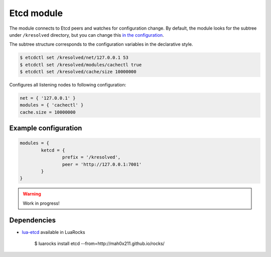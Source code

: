 .. _mod-etcd:

Etcd module
-----------

The module connects to Etcd peers and watches for configuration change.
By default, the module looks for the subtree under ``/kresolved`` directory,
but you can change this `in the configuration <https://github.com/mah0x211/lua-etcd#cli-err--etcdnew-optiontable->`_.

The subtree structure corresponds to the configuration variables in the declarative style.

.. code-block::

	$ etcdctl set /kresolved/net/127.0.0.1 53
	$ etcdctl set /kresolved/modules/cachectl true
	$ etcdctl set /kresolved/cache/size 10000000

Configures all listening nodes to following configuration:

.. code-block:: lua

	net = { '127.0.0.1' }
	modules = { 'cachectl' }
	cache.size = 10000000

Example configuration
^^^^^^^^^^^^^^^^^^^^^

.. code-block:: lua

	modules = {
		ketcd = {
			prefix = '/kresolved',
			peer = 'http://127.0.0.1:7001'
		}
	}

.. warning:: Work in progress!

Dependencies
^^^^^^^^^^^^

* `lua-etcd <https://github.com/mah0x211/lua-etcd>`_ available in LuaRocks

    $ luarocks install etcd --from=http://mah0x211.github.io/rocks/

